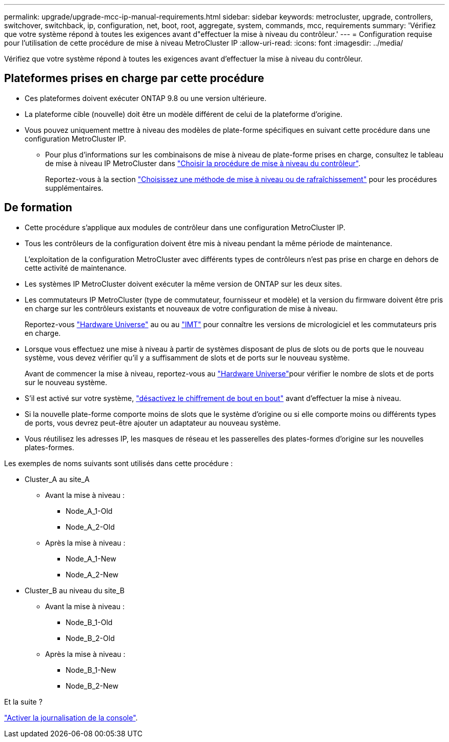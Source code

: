 ---
permalink: upgrade/upgrade-mcc-ip-manual-requirements.html 
sidebar: sidebar 
keywords: metrocluster, upgrade, controllers, switchover, switchback, ip, configuration, net, boot, root, aggregate, system, commands, mcc, requirements 
summary: 'Vérifiez que votre système répond à toutes les exigences avant d"effectuer la mise à niveau du contrôleur.' 
---
= Configuration requise pour l'utilisation de cette procédure de mise à niveau MetroCluster IP
:allow-uri-read: 
:icons: font
:imagesdir: ../media/


[role="lead"]
Vérifiez que votre système répond à toutes les exigences avant d'effectuer la mise à niveau du contrôleur.



== Plateformes prises en charge par cette procédure

* Ces plateformes doivent exécuter ONTAP 9.8 ou une version ultérieure.
* La plateforme cible (nouvelle) doit être un modèle différent de celui de la plateforme d'origine.
* Vous pouvez uniquement mettre à niveau des modèles de plate-forme spécifiques en suivant cette procédure dans une configuration MetroCluster IP.
+
** Pour plus d'informations sur les combinaisons de mise à niveau de plate-forme prises en charge, consultez le tableau de mise à niveau IP MetroCluster dans link:concept_choosing_controller_upgrade_mcc.html["Choisir la procédure de mise à niveau du contrôleur"].
+
Reportez-vous à la section https://docs.netapp.com/us-en/ontap-metrocluster/upgrade/concept_choosing_controller_upgrade_mcc.html#choosing-a-procedure-that-uses-the-switchover-and-switchback-process["Choisissez une méthode de mise à niveau ou de rafraîchissement"] pour les procédures supplémentaires.







== De formation

* Cette procédure s'applique aux modules de contrôleur dans une configuration MetroCluster IP.
* Tous les contrôleurs de la configuration doivent être mis à niveau pendant la même période de maintenance.
+
L'exploitation de la configuration MetroCluster avec différents types de contrôleurs n'est pas prise en charge en dehors de cette activité de maintenance.

* Les systèmes IP MetroCluster doivent exécuter la même version de ONTAP sur les deux sites.
* Les commutateurs IP MetroCluster (type de commutateur, fournisseur et modèle) et la version du firmware doivent être pris en charge sur les contrôleurs existants et nouveaux de votre configuration de mise à niveau.
+
Reportez-vous link:https://hwu.netapp.com["Hardware Universe"^] au ou au link:https://imt.netapp.com/matrix/["IMT"^] pour connaître les versions de micrologiciel et les commutateurs pris en charge.

* Lorsque vous effectuez une mise à niveau à partir de systèmes disposant de plus de slots ou de ports que le nouveau système, vous devez vérifier qu'il y a suffisamment de slots et de ports sur le nouveau système.
+
Avant de commencer la mise à niveau, reportez-vous au link:https://hwu.netapp.com["Hardware Universe"^]pour vérifier le nombre de slots et de ports sur le nouveau système.

* S'il est activé sur votre système, link:../maintain/task-configure-encryption.html#disable-end-to-end-encryption["désactivez le chiffrement de bout en bout"] avant d'effectuer la mise à niveau.
* Si la nouvelle plate-forme comporte moins de slots que le système d'origine ou si elle comporte moins ou différents types de ports, vous devrez peut-être ajouter un adaptateur au nouveau système.
* Vous réutilisez les adresses IP, les masques de réseau et les passerelles des plates-formes d'origine sur les nouvelles plates-formes.


Les exemples de noms suivants sont utilisés dans cette procédure :

* Cluster_A au site_A
+
** Avant la mise à niveau :
+
*** Node_A_1-Old
*** Node_A_2-Old


** Après la mise à niveau :
+
*** Node_A_1-New
*** Node_A_2-New




* Cluster_B au niveau du site_B
+
** Avant la mise à niveau :
+
*** Node_B_1-Old
*** Node_B_2-Old


** Après la mise à niveau :
+
*** Node_B_1-New
*** Node_B_2-New






.Et la suite ?
link:upgrade-mcc-ip-manual-console-logging.html["Activer la journalisation de la console"].
